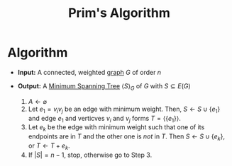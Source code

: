 :PROPERTIES:
:ID:       70dd735a-4fca-4fbb-b8db-d4e5bf240219
:END:
#+title: Prim's Algorithm
#+filetags: algorithm

* Algorithm
+ *Input:* A connected, weighted [[id:6bc62b33-2126-4f09-a380-3b05d6efa5c2][graph]] \(G\) of order \(n\)
+ *Output:* A [[id:01582307-9087-42a9-a21b-002030e8d6e5][Minimum Spanning Tree]] \(\langle S \rangle_{G}\) of \(G\) with \(S\subseteq E(G)\)

  1. \(A \leftarrow \varnothing\)
  2. Let \(e_{1} = v_{i}v_{j}\) be an edge with minimum weight.
     Then, \(S \leftarrow S \cup \{e_{1}\}\) and edge \(e_{1}\) and verticves \(v_{i}\) and \(v_{j}\) forms \(T= \langle \{e_{1}\}\rangle\).
  3. Let \(e_{k}\) be the edge with minimum weight such that one of its endpoints are in \(T\) and the other one is /not/ in \(T\).
     Then \(S \leftarrow S \cup \{e_{k}\}\), or \(T \leftarrow T + e_{k}\).
  4. If \(|S| = n-1\), stop, otherwise go to Step 3.
